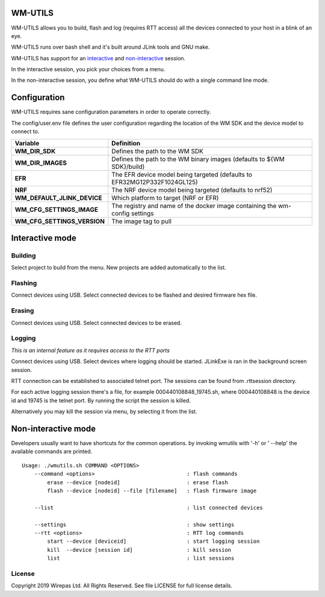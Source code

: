 WM-UTILS
========

WM-UTILS allows you to build, flash and log (requires RTT access)
all the devices connected to your host in a blink of an eye.

WM-UTILS runs over bash shell and it's built around JLink tools and GNU make.

WM-UTILS has support for an `interactive`_ and `non-interactive`_ session.

In the interactive session, you pick your choices from a menu.

In the non-interactive session, you define what WM-UTILS should do with a
single command line mode.


Configuration
=============

WM-UTILS requires sane configuration parameters in order to operate correctly.

The config/user.env file defines the user configuration regarding the location
of the WM SDK and the device model to connect to.

==================================================  ===================================================================================
**Variable**                                          **Definition**
==================================================  ===================================================================================
**WM_DIR_SDK**                                        Defines the path to the WM SDK
**WM_DIR_IMAGES**                                     Defines the path to the WM binary images (defaults to ${WM SDK}/build)
**EFR**                                               The EFR device model being targeted (defaults to EFR32MG12P332F1024GL125)
**NRF**                                               The NRF device model being targeted (defaults to nrf52)
**WM_DEFAULT_JLINK_DEVICE**                           Which platform to target (NRF or EFR)
**WM_CFG_SETTINGS_IMAGE**                             The registry and name of the docker image containing the wm-config settings
**WM_CFG_SETTINGS_VERSION**                           The image tag to pull
==================================================  ===================================================================================


.. _interactive:
Interactive mode
================

Building
---------
Select project to build from the menu. New projects are added automatically to the list.


Flashing
---------
Connect devices using USB. Select connected devices to be flashed and desired firmware hex file.


Erasing
--------
Connect devices using USB. Select connected devices to be erased.


Logging
--------

*This is an internal feature as it requires access to the RTT ports*

Connect devices using USB. Select devices where logging should be started.
JLinkExe is ran in the background screen session.

RTT connection can be established to associated telnet port. The sessions can be found from .rttsession directory.

For each active logging session there's a file, for example 000440108848_19745.sh, where 000440108848 is the device id and
19745 is the telnet port. By running the script the session is killed.

Alternatively you may kill the session via menu, by selecting it from the list.



.. _non-interactive:
Non-interactive mode
====================

Developers usually want to have shortcuts for the common operations. by invoking wmutils with '-h' or ' --help' the available commands are printed. ::


    Usage: ./wmutils.sh COMMAND <OPTIONS>
        --command <options>                             : flash commands
            erase --device [nodeid]                     : erase flash
            flash --device [nodeid] --file [filename]   : flash firmware image

        --list                                          : list connected devices

        --settings                                      : show settings
        --rtt <options>                                 : RTT log commands
            start --device [deviceid]                   : start logging session
            kill  --device [session id]                 : kill session
            list                                        : list sessions



License
------------
Copyright 2019 Wirepas Ltd. All Rights Reserved. See file LICENSE for
full license details.

